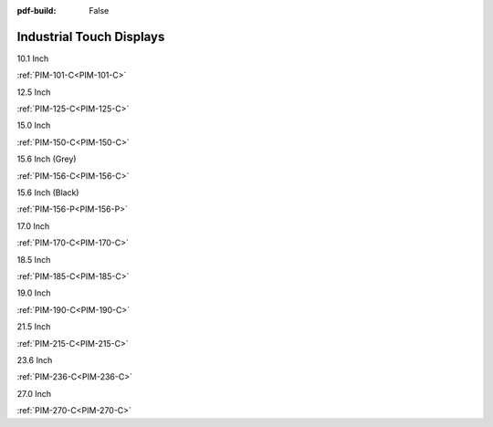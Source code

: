 :pdf-build: False

Industrial Touch Displays
#########################

.. raw:: html

   <div class="row row-cols-1 row-cols-sm-2 row-cols-md-3 row-cols-lg-4 text-center fw-bold fs-6 gy-3 gx-1 mb-5">

.. raw:: html

   <div class="col">
      <div class="index-item">

10.1 Inch
|PIM-101-C|

:ref:`PIM-101-C<PIM-101-C>`

.. raw:: html

     </div>
   </div>

.. raw:: html

   <div class="col">
      <div class="index-item">

12.5 Inch
|PIM-125-C|

:ref:`PIM-125-C<PIM-125-C>`

.. raw:: html

     </div>
   </div>

.. raw:: html

   <div class="col">
      <div class="index-item">

15.0 Inch
|PIM-150-C|

:ref:`PIM-150-C<PIM-150-C>`

.. raw:: html

     </div>
   </div>

.. raw:: html

   <div class="col">
      <div class="index-item">

15.6 Inch (Grey)
|PIM-156-C|

:ref:`PIM-156-C<PIM-156-C>`

.. raw:: html

     </div>
   </div>

.. raw:: html

   <div class="col">
      <div class="index-item">

15.6 Inch (Black)
|PIM-156-P|

:ref:`PIM-156-P<PIM-156-P>`

.. raw:: html

     </div>
   </div>

.. raw:: html

   <div class="col">
      <div class="index-item">

17.0 Inch
|PIM-170-C|

:ref:`PIM-170-C<PIM-170-C>`

.. raw:: html

     </div>
   </div>

.. raw:: html

   <div class="col">
      <div class="index-item">

18.5 Inch
|PIM-185-C|

:ref:`PIM-185-C<PIM-185-C>`

.. raw:: html

     </div>
   </div>


.. raw:: html

   <div class="col">
      <div class="index-item">

19.0 Inch
|PIM-190-C|

:ref:`PIM-190-C<PIM-190-C>`

.. raw:: html

     </div>
   </div>

.. raw:: html

   <div class="col">
      <div class="index-item">

21.5 Inch
|PIM-215-C|

:ref:`PIM-215-C<PIM-215-C>`

.. raw:: html

     </div>
   </div>

.. raw:: html

   <div class="col">
      <div class="index-item">

23.6 Inch
|PIM-236-C|

:ref:`PIM-236-C<PIM-236-C>`

.. raw:: html

     </div>
   </div>

.. raw:: html

   <div class="col">
      <div class="index-item">

27.0 Inch
|PIM-270-C|

:ref:`PIM-270-C<PIM-270-C>`

.. raw:: html

     </div>
   </div>


.. raw:: html
   
   </div>

.. |PIM-101-C| image:: /Media/Displays/PIM-101-C/pim-101-front-Low.jpg
   :class: index-item-img
   :target: /Displays/PIM-101-C.html
.. |PIM-125-C| image:: /Media/Displays/PIM-125-C/pim-125-front-Low.jpg
   :class: index-item-img
   :target: /Displays/PIM-125-C.html
.. |PIM-150-C| image:: /Media/Displays/PIM-150-C/pim-150-front-Low.jpg
   :class: index-item-img
   :target: /Displays/PIM-150-C.html
.. |PIM-156-C| image:: /Media/Displays/PIM-156-C/pim-156-front-Low.jpg
   :class: index-item-img
   :target: /Displays/PIM-156-C.html
.. |PIM-156-P| image:: /Media/Displays/PIM-156-P/pim-156p-front-Low.jpg
   :class: index-item-img
   :target: /Displays/PIM-156-C-P.html
.. |PIM-170-C| image:: /Media/Displays/PIM-170-C/pim-170-front-Low.jpg
   :class: index-item-img
   :target: /Displays/PIM-170-C.html
.. |PIM-185-C| image:: /Media/Displays/PIM-185-C/pim-185-front-Low.jpg
   :class: index-item-img
   :target: /Displays/PIM-185-C.html
.. |PIM-190-C| image:: /Media/Displays/PIM-190-C/pim-190-front-Low.jpg
   :class: index-item-img
   :target: /Displays/PIM-190-C.html
.. |PIM-215-C| image:: /Media/Displays/PIM-215-C/pim-215-front-Low.jpg
   :class: index-item-img
   :target: /Displays/PIM-215-C.html
.. |PIM-236-C| image:: /Media/Displays/PIM-236-C/pim-236-front-Low.jpg
   :class: index-item-img
   :target: /Displays/PIM-236-C.html
.. |PIM-270-C| image:: /Media/Displays/PIM-270-C/pim-270-front-Low.jpg
   :class: index-item-img
   :target: /Displays/PIM-270-C.html
